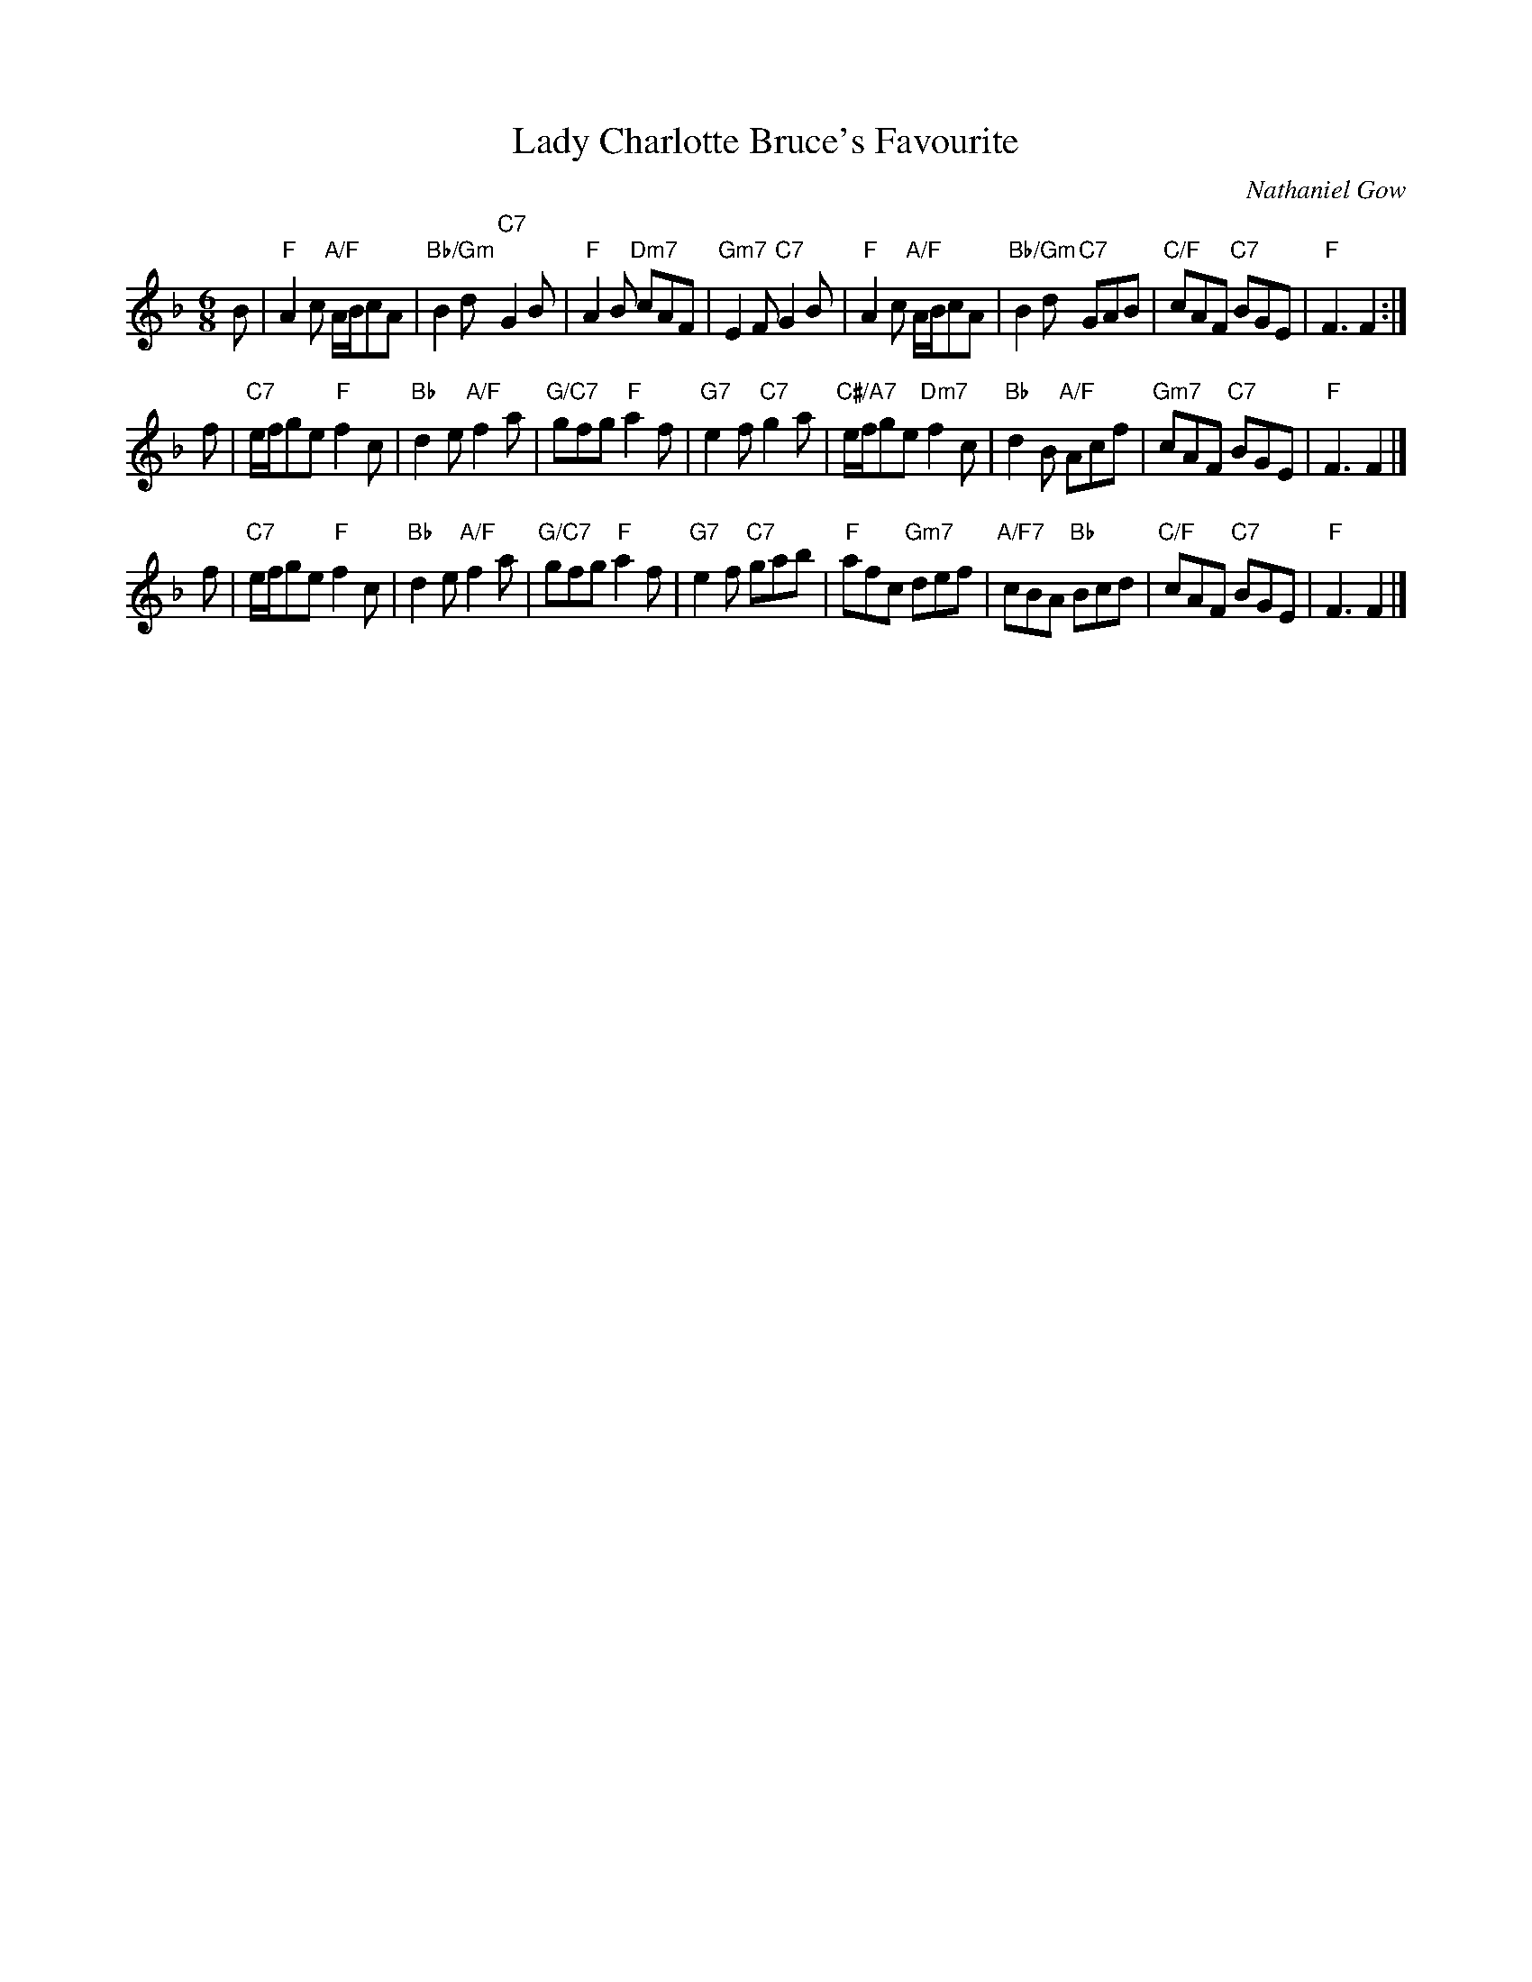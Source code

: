 X: 49081
T: Lady Charlotte Bruce's Favourite
C: Nathaniel Gow
R: jig
B: RSCDS 49-8
B: Gow - 3rd Collection of Niel Gow's Reels, 3rd ed., p. 2  (orig. 1792)
Z: 2015 by John Chambers <jc:trillian.mit.edu>
N: Tune for the dance Flora's Fancy
M: 6/8
L: 1/8
K: F
B |\
"F"A2c "A/F"A/B/cA | "Bb/Gm"B2d y "C7"G2B |   "F"A2B "Dm7"cAF | "Gm7"E2F "C7"G2B |\
"F"A2c "A/F"A/B/cA | "Bb/Gm"B2d y "C7"GAB | "C/F"cAF  "C7"BGE |  "F"F3    F2 :|
f |\
   "C7"e/f/ge   "F"f2c | "Bb"d2e "A/F"f2a | "G/C7"gfg  "F"a2f | "G7"e2f "C7"g2a |\
"C#/A7"e/f/ge "Dm7"f2c | "Bb"d2B "A/F"Acf |  "Gm7"cAF "C7"BGE |  "F"F3   F2 |]
f |\
"C7"e/f/ge "F"f2c |  "Bb"d2e "A/F"f2a | "G/C7"gfg  "F"a2f | "G7"e2f "C7"gab |\
"F"afc  "Gm7"def | "A/F7"cBA "Bb"Bcd |  "C/F"cAF "C7"BGE |  "F"F3   F2 |]
